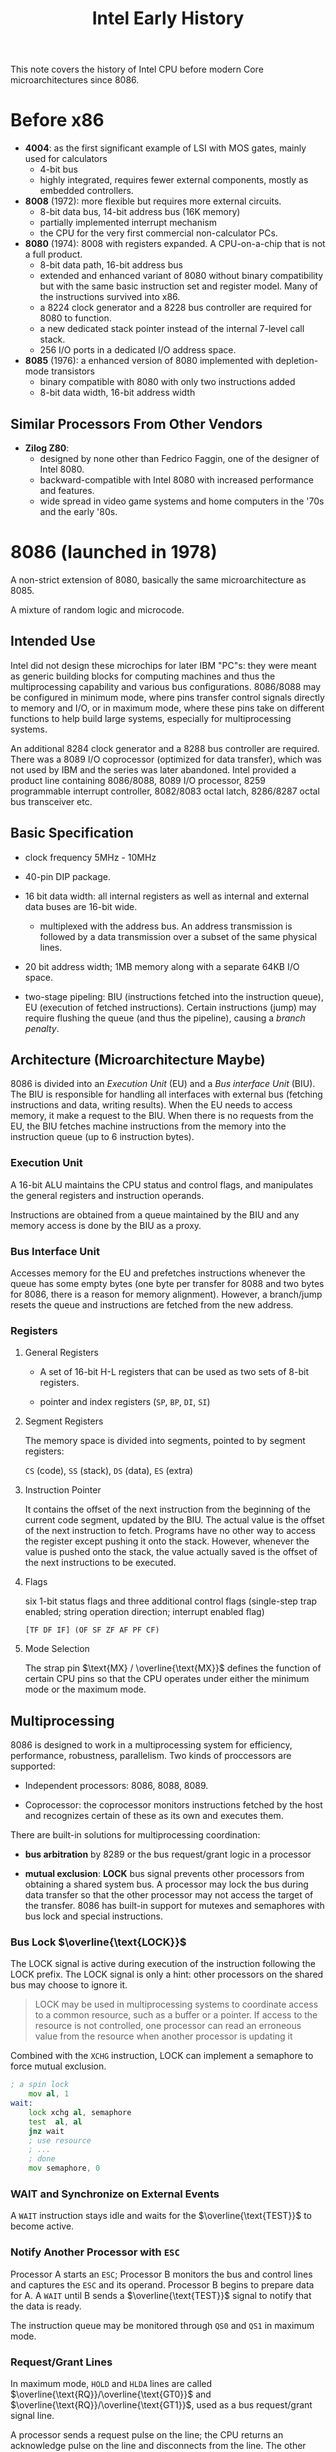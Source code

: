#+title: Intel Early History
#+bibliography: x86_ref.bib
#+cite_export: basic

This note covers the history of Intel CPU before modern Core microarchitectures
since 8086.


* Before x86

- *4004*: as the first significant example of LSI with MOS gates, mainly used for calculators
  + 4-bit bus
  + highly integrated, requires fewer external components, mostly as embedded controllers.

- *8008* (1972): more flexible but requires more external circuits.
  + 8-bit data bus, 14-bit address bus (16K memory)
  + partially implemented interrupt mechanism
  + the CPU for the very first commercial non-calculator PCs.

- *8080* (1974): 8008 with registers expanded. A CPU-on-a-chip that is not a
  full product.
  + 8-bit data path, 16-bit address bus
  + extended and enhanced variant of 8080 without binary compatibility but with
    the same basic instruction set and register model. Many of the instructions
    survived into x86.
  + a 8224 clock generator and a 8228 bus controller are required for 8080 to function.
  + a new dedicated stack pointer instead of the internal 7-level call stack.
  + 256 I/O ports in a dedicated I/O address space.

- *8085* (1976): a enhanced version of 8080 implemented with depletion-mode transistors
  + binary compatible with 8080 with only two instructions added
  + 8-bit data width, 16-bit address width

** Similar Processors From Other Vendors

- *Zilog Z80*:
  + designed by none other than Fedrico Faggin, one of the designer of Intel 8080.
  + backward-compatible with Intel 8080 with increased performance and features.
  + wide spread in video game systems and home computers in the '70s and the
    early '80s.

* 8086 (launched in 1978)

A non-strict extension of 8080, basically the same microarchitecture as 8085.

A mixture of random logic and microcode.

** Intended Use

Intel did not design these microchips for later IBM "PC"s: they were meant as
generic building blocks for computing machines and thus the multiprocessing
capability and various bus configurations. 8086/8088 may be configured in
minimum mode, where pins transfer control signals directly to memory and I/O, or
in maximum mode, where these pins take on different functions to help build
large systems, especially for multiprocessing systems.

An additional 8284 clock generator and a 8288 bus controller are required. There
was a 8089 I/O coprocessor (optimized for data transfer), which was not used by IBM and the series was later abandoned.
Intel provided a product line containing 8086/8088, 8089 I/O processor, 8259 programmable
interrupt controller, 8082/8083 octal latch, 8286/8287 octal bus transceiver etc.

** Basic Specification

- clock frequency 5MHz - 10MHz

- 40-pin DIP package.

- 16 bit data width: all internal registers as well as internal and external
  data buses are 16-bit wide.
  + multiplexed with the address bus. An address transmission is followed by a
    data transmission over a subset of the same physical lines.

- 20 bit address width; 1MB memory along with a separate 64KB I/O space.

- two-stage pipeling: BIU (instructions fetched into the instruction queue), EU
  (execution of fetched instructions). Certain instructions (jump) may require
  flushing the queue (and thus the pipeline), causing a /branch penalty/.

** Architecture (Microarchitecture Maybe)

8086 is divided into an /Execution Unit/ (EU) and a /Bus interface Unit/ (BIU). The
BIU is responsible for handling all interfaces with external bus (fetching
instructions and data, writing results). When the EU
needs to access memory, it make a request to the BIU. When there is no requests
from the EU, the BIU fetches machine instructions from the memory into the
instruction queue (up to 6 instruction bytes).

*** *Execution Unit*

A 16-bit ALU maintains the CPU status and control flags, and manipulates the
general registers and instruction operands.

Instructions are obtained from a queue maintained by the BIU and any
memory access is done by the BIU as a proxy.

*** *Bus Interface Unit*

Accesses memory for the EU and prefetches instructions whenever the queue has some
empty bytes (one byte per transfer for 8088 and two bytes for 8086, there is a
reason for memory alignment). However, a branch/jump resets the queue and
instructions are fetched from the new address.

*** Registers

**** General Registers

- A set of 16-bit H-L registers that can be used as two sets of 8-bit registers.

- pointer and index registers (=SP=, =BP=, =DI=, =SI=)

**** Segment Registers

The memory space is divided into segments, pointed to by segment registers:

=CS= (code), =SS= (stack), =DS= (data), =ES= (extra)

**** Instruction Pointer

It contains the offset of the next instruction from the beginning of the current
code segment, updated by the BIU. The actual value is the offset of the next
instruction to fetch. Programs have no other way to access the register except
pushing it onto the stack. However, whenever the value is pushed onto the stack,
the value actually saved is the offset of the next instructions to be executed.

**** Flags

six 1-bit status flags and three additional control flags (single-step trap
enabled; string operation direction; interrupt enabled flag)

#+begin_src
[TF DF IF] (OF SF ZF AF PF CF)
#+end_src

**** Mode Selection

The strap pin $\text{MX} / \overline{\text{MX}}$ defines the function of certain
CPU pins so that the CPU operates under either the minimum mode or the maximum mode.

** Multiprocessing

8086 is designed to work in a multiprocessing system for efficiency,
performance, robustness, parallelism. Two kinds of proccessors are supported:

- Independent processors: 8086, 8088, 8089.

- Coprocessor: the coprocessor monitors instructions fetched by the host and
  recognizes certain of these as its own and executes them.

There are built-in solutions for multiprocessing coordination:

- *bus arbitration* by 8289 or the bus request/grant logic in a processor

- *mutual exclusion*: *LOCK* bus signal prevents other processors from obtaining
  a shared system bus. A processor may lock the bus during data transfer so that
  the other processor may not access the target of the transfer. 8086 has
  built-in support for mutexes and semaphores with bus lock and special instructions.

*** Bus Lock \(\overline{\text{LOCK}}\)

The LOCK signal is active during execution of the instruction following the LOCK prefix.
The LOCK signal is only a hint: other processors on the shared bus may choose to
ignore it.

#+begin_quote
LOCK may be used in multiprocessing systems to
coordinate access to a common resource, such as
a buffer or a pointer. If access to the resource is
not controlled, one processor can read an
erroneous value from the resource when another
processor is updating it
#+end_quote

Combined with the =XCHG= instruction, LOCK can implement a semaphore to
force mutual exclusion.

#+begin_src asm
; a spin lock
    mov al, 1
wait:
    lock xchg al, semaphore
    test  al, al
    jnz wait
    ; use resource
    ; ...
    ; done
    mov semaphore, 0
#+end_src


*** ​WAIT and Synchronize on External Events

A =WAIT= instruction stays idle and waits for the \(\overline{\text{TEST}}\) to become active.

*** Notify Another Processor with =ESC=

Processor A starts an =ESC=; Processor B monitors the bus and control lines
 and
captures the =ESC= and its operand. Processor B begins to prepare data for A. A
=WAIT= until B sends a \(\overline{\text{TEST}}\) signal to notify that the data is ready.

The instruction queue may be monitored through =QS0= and =QS1= in maximum mode.

*** Request/Grant Lines

In maximum mode, =HOLD= and =HLDA= lines are called
\(\overline{\text{RQ}}/\overline{\text{GT0}}\) and
\(\overline{\text{RQ}}/\overline{\text{GT1}}\), used as a bus request/grant
signal line.

A processor sends a request pulse on the line; the CPU returns an acknowledge
pulse on the line and disconnects from the line. The other processor takes the
line while the CPU continues its own execution until a bus access is required.
The other processor finishes its job and sends a final pulse to relinquish the bus.

*** Multibus Support

Configured in maximum mode and used with 8288 Bus Controller.

** Bus Organization

Microprocessors are always connected to a local bus and memory and I/O
components usually reside on a system bus. Standard memory and I/O components
are are not attached to the local bus.

*** Local Bus

A set of processors may be connected to the same local bus and coordinated.
Other processors may be connected to another *remote* local bus.

The processors and bus interface groups that are connected by a local bus form
a *processing module*.

*** System Bus

Five sets of signals:

- address bus

- data bus

- control lines

- interrupt lines

- arbitration lines

Local buses are connected to a system bus via a group of bus interface
components. Memory and I/O may be connected a private system bus only for a
single local bus or to a public system bus serving multiple processing modules.
The access of the modules are controlled by bus arbiters of the modules.

** Memory

*** Alignment

Odd addressed (unaligned) words do not take advantage of the 8086's ability to
transfer 16-bits at a time. There is no alignment requirement: Instructions, byte
data and word data may be freely stored at any byte address without regard for
alignment thereby saving memory space by allowing code to be densely packed in
memory. Unaligned word access requires two bus cycles, one byte at a time.
16-bit data should be stored at even addresses.

Word alignemnt is totally transparent to software (except for low performance).

#+begin_quote
The 8086 always fetches the instruction stream in
words from even addresses except that the first
fetch after a program transfer to an odd address
obtains a byte. The instruction stream is
disassembled inside the processor and instruction
alignment will not materially affect the per-
formance of most systems.
#+end_quote

*** Segmentation

All segments begin on 16-byte (formed by the 4 bit left shift of a segment
register) memory boundaries. Segments may be adjacent, disjoint, partially
overlapped or fully overlapped.

8086 terms the segment and offset pair "logical address", compared to "physical
address" on the address lines, formed by =Segment << 4 + Offset=, called
*effective address*.

Instructions are always fetched from the current code segment; =IP= contains the
offset of the target instruction from the beginning of the segment. =SP=
contains the offset of the top of the stack (the last pushed item). These are
fixed combinations: =IP= and =SP= cannot be paired with othe segment registers.
=BP=, normally as a frame base pointer, may be used as a base pointer and may be
combined with any currently addressable segments.

For a string operation, the source is specified by =CS/DS/ES/SS:SI= and the destination
by =ES:DI= and updated by the instruction automatically.

**** Position-Independent Code (Dynamically Relocatable)

Segmentation makes it possible to write position-independent programs and allows
a multiprogramming or multitasking system to make particularly effective use of
available memory, combined with swap mechanism.

However, this forces a program to avoid altering its segment registers and make
far jumps/calls. All offsets in the program must be relative to fixed values in
the segment registers.

*** Stacks

A stack is limited up to 64KB. However, the system is free to create any number
of stacks. Push and pop operate in an unit of 16 bits, or a word. The stack
grows down in memory toward its base address (the segment base, or the limit address maybe?).

*** Reserved Memory

- =0x0= to =0x7F= and =0xFFFF0= to =0xFFFFF= for interrupt and system reset processing.

** I/O

There is a 64KB separate I/O address space (read and write by the =IN= and =OUT=
instructions). =0xF8= through =0xFF= is reserved by Intel.

*** Memory-Mapped I/O

I/O devices may also be placed in
the memory space to bring the power of the full ISA and addressing modes to I/O
processing.

*** DMA

Un minimum mode, 8086 is compatible with traditional DMA controllers.

** Interrupts & Traps

Terms: *INTR* -> interrupt request, *ISR* -> Interrupt Service Routine a.k.a
Interrupt Procedure

8086 can handle up to 256 different interrupt types.

Generally, the processor checks for interrupts after completion of the current
instruction, first internal interrupt (=INT= instruction), then external
interrupts (=NMI= and =INTR= signal lines). It will continues execution of the
next instruction after any or none interrupt handling. During handling before
executing the user interrupt procedure, an =NMI= or a single-step trap may interrupt
the current interrupt. The interrupt service procedures are linked with
interrupt type codes by the *interrupt pointer table* (a.k.a *interrupt
vector*). Consult the 8086 manual (Figure 2-29) for the full processing
sequence[cite:@8086Man].

*** Interrupt Priority

- Most internal interrupts: divide error, =INT n=, =INTO=

- =NMI=

- =INTR=: The =INTR= is generally ignored during interrupt handling since =IF=
  is cleared before any ISR and restored after the ISR, unless otherwise enabled
  during execution.

- Single-step: disabled before execution of the first instruction of an ISR and
  restored after the ISR unless otherwise enabled. It is special in that when
  enabled, it has
  a chance to execute its ISR before the real execution of the mainline ISR begins.

The priority issue does not only arise on simultaneous arrival of multiple
interrupts: if an interrupt is being serviced, another interrupt may even interrupt
that interrupt handling. Not only are the initial priority of =INTR= and single
step at a lower level, they are even cleared during any ISR execution to
prevent preemption unless desired otherwise.

*** Interrupt Sources

By source, an interrupt may come from: external devices (8259A), CPU exceptions
(divide by zero, overflow) ,
software-initiated (=INT=).


**** External Interrupts

- =INTR= line: interrupt request, level-triggered, usually controlled by a interrupt controller
  such as 8259A
  + 8259A is a programmable interrupt controller that appears to software as a set
    of I/O ports.
  + The interrupt controller accepts requests from the device, determines which
    requesting device has the highest priority and then activate the =INTR= line
    according to the priority.
  + Interrupts on =INTR= are determined by the interrupt flag, enabled by an
    =STI= instruction and disabled by a =CLI= instruction. If =IF= is clear,
    then interrupts on =INTR= are masked and ignored. The interrupt signal is
    not latched by the CPU and must be held until a response or a withdraw.
    Interrupts can also be selectively masked in 8259A.
  + The CPU then acknowledges the interrupt by executing two consecutive
    interrupt acknowledge (\(\overline{\text{INTA}}\)) bus cycles (and locking
    the bus in maximum mode). 8259A responds by placing the 1-byte interrupt
    type code (0-255) on the data bus during the second cycle, used by the
    processor to call the corresponding interrupt service procedure. The interrupt
    type is configured by software during the initialization of 8259A.

- =NMI= line: Non-maskable (cannot be disabled) interrupt, edge-triggered.
  + Generally used to signal a catastrophic event: imminent loss of power;
    memory error detection or bus parity error.
  + Higher prieority than =INTR=.
  + Defined by type 2.
  + =NMI= results directly in interrupt handling, no acknowledge required.

Interrupt response requires some latency, usually the remaining clock periods of
the current executed instruction.

**** Internal Interrupts

The =INT= instruction generates an interrupt and supplies a type code. Any type
code is allowed and thus =INT= may be used to test interrupt procedure written
to service external devices or inserting breakpoints (type 3), a one-byte long
instruction can be easily inserted into an existing program and replace another
instruction for temporary debugging.

Certain conditions may also trigger an interrupt:

- Overflow: type 4

- divide error: type 0

- single-step trap: type 1. The trap flag =TF= generates an interrupt every single
  instruction, a debugging tool.
  + The single-step is executed between two instructions, but not under every
    situation when it is enabled, at least only once when another interrupt takes place.
  + The ISR needs not to stop execution; it may act merely as a hook. The
    single-step ISR may act as a window to monitor the system
    instruction-by-instruction.
  + The single-step mode is honored once before the ISR of another interrupt,
    and it may choose to run the mainline ISR in full speed or single step with
    this opportunity. This call to the single-step ISR is not recursive since
    =TF= has already been cleared when the mainline ISR is entered.
  + the processor is not in single-step mode when the single-step interrupt
    procedure is entered: it runs in full speed as it clears =TF= as well,
    preventing recursive entries into the single-step ISR.


No acknowledge is required and internal interrupts cannot be disabled (except
for single-step). *Internal interrupts (except single-step) have higher priority
than any external interrupts*.


*** Interrupt Vector

#+begin_quote
An interrupt type
code and the procedure that has been designated
to service interrupts associated with that code.
#+end_quote

the first 1KB bytes of low memory, up to 256 entries (at least the first 256
bytes are reserved), each of which a doubleword
(4 bytes)
containing a =CS:IP= pair far pointer value to an interrupt procedure.

The CPU saves the current =CS:IP= on the stack, calls the pointer in the
corresponding entry of the type code.

=TF= (single-step) and =IF= (=INTR=) are cleared before every call of an ISR.

*** Interrupt Procedure

Flags, =CS=, =IP= are saved onto the stack. The procedure may reenable external
interrupts with =STI=.

An interrupt procedure may be interrupted by a request on =NMI=, software- or
processor-initiated interrupts.

Care must be taken so that the type of interrupt being serviced by the procedure
does not itself inadvertently occur within the procedure to avoid endless
recursive interrupt calls.

#+begin_quote
It is good practice for an interrupt procedure to enable external interrupts for
all but "critical sections" of code (those sections that cannot be interrupted
without risking erroneous results). If external interrupts are disabled for too
long in a procedure, interrupt requests on INTR can potentially be lost.
#+end_quote

The actual processing done by an ISR is dependent upon the application:

- for an external interrupt, the ISR should instructs the device to remove its
  interrupt request and then takes action accordingly.

- for software-initiated interrupt:

  #+begin_quote
Software-initiated interrupt procedures may be used as service routines
("supervisor calls") for other programs in the system. In this case, the
interrupt procedure is activated when a program, rather than an external device,
needs attention. (The "attention" might be to search a file for a record, send a
message to another program, request an allocation of free memory, etc.) Software
interrupt procedures can be advantageous in systems that dynamically relocate
programs during execution. Since the interrupt pointer table is at a fixed
storage location, procedures may "call" each other through the table by issuing
software interrupt instructions. This provides a stable communication "exchange"
that is independent of procedure addresses. The interrupt procedures may
themselves be moved so long as the interrupt pointer table always is updated to
provide the linkage from the "calling" program via the interrupt type code.
  #+end_quote

** System Reset

The =RESET= edge-triggered signal, clears flags, =IP=, =DS=, =SS=, =ES=, sets
=CS=, empties the instruction queue.

#+begin_quote
Since the code segment register contains FFFFH
and the instruction pointer contains 0H, the processor executes its first
instruction following system reset from absolute memory location FFFF0H. This
location normally contains an inter segment direct JMP instruction whose target
is the actual beginning of the system program.
...
As external (maskable) interrupts are disabled by system reset, the system
software should reenable interrupts as soon as the system is initialized to the
point where they can be processed.
#+end_quote

** System Halt =HLT=

All operations are stopped until an external interrupt occurs or the system is reset.

#+begin_quote
The halt state can be used when an event prevents the system from functioning
correctly. An example might be a power-fail interrupt. After recognizing that
loss of power is imminent, the CPU could use the remaining time to move
registers, flags and vital variables to (for example) a battery-powered CMOS RAM
area and then halt until the return of power was signaled by an interrupt or
system reset.
#+end_quote


** Software Development

Intel provided a series of software tools and hardware development boards, running on the  Intellec Series II
Microcomputer Development System.

- PL/M compiler

- Assembler: ASM-86

- LINK-86: Linker

- LOC-86: assigns absolute memory, a relocator.

- OH-86: handles program format.

- LIB-86: library archiver

The SDk-86 development kit (a development board) had a monitor program and even
supported single stepping, basically a debugger.

** 8088

A binary-compatible cheap version of 8086, with the external data width reduced
8-bit, thus more compatible with then 8-bit computer design for IBM.

* 80286 (1982)

- designed for multi-user systems with multitasking applications including
  communications and real-time process control.

- the data bus and the address bus are not multiplexed anymore

- More than 100% performance increase compared to 8086/8088, mainly due to fast
  address calculations and separate address and data buses

- 1.5 micrometer process

- 4MHz to 25MHz

- 24-bit address width, up to 16 MB memory

- On-chip MMU with virtual memory support up to 1GB via segmentation (local and
  global combined)
  + virtual memory is supported on a segment swapping basis
  + segments can be protected and marked as read-only and execute-only.

- Four privilege levels

** [[https://files.osdev.org/mirrors/geezer/os/pm.htm][Protected Mode]]

*** Segmentation Under Protected Mode

The  value in a segment register is no longer an absolute index of a physical segment,
but a selector value, a 8-byte aligned offset (the lower 3 bits are for requested
privilege level and local/global descriptor table selection) into a *descriptor
table* that maps this index to physical memory, pointed to by the
=GDTR= and =LDTR= registers, a =table_base_address:table_size= pair, of which an entry
of 8 bytes describes a segment of 64KB, allowing maximum virtual memory of 512MB
per table. The descriptor tables are controlled by the OS and not exposed to user programs directly: segment addresses are completely hidden by the OS.

As for memory protection, any selector out of the range of the descriptor table's size or an offset out of the range
of a segment's limit triggers a general fault, which protects against illegal memory access.
=CS= may point to one segment and other segment registers use another (=CS= cannot
load a data descriptor), this somehow helps security (but now we have =NX= bit on modern x86 CPUs).

The global descriptor table defines segments first. A local descriptor table is
another type of descriptor table defined in a memory segment by the GDT and
managed by the OS, accessible within the current task via the =LDTR= register,
changed by the OS.

A descriptor entry has the following format:

- *base*: 24-bit for 286, 32-bit for 386, containing the linear address where the segment begins

- *limit*: 16-bit for 286, 20-bit for 386, the maximum number of addressable unit

- *access byte*: present, privilege level, type, executable, direction, readable/writable, accessed
  + A descriptor entry may describe different types of segments: *task state segments*, *local descriptor tables*, *gates* or a *normal segment* etc.
  + for system segments (task state segments, local descriptor tables, gates) the access byte has 4 bits that indicate the segment type.

- *flags*: granularity
  + 1 byte for 286 or 4KB for 386 per addressable unit, that is, each segment is
    4GB in maximum

Standard-mode Windows 3.x used this 286 segmented protected mode without memory isolation.

*** Limitation

- /No easy switch between protected mode and real mode/: reverting from protected mode to real mode requires a hardware-initiated reset (not necessarily a reboot and memory clearance). This caused heavy performance penalty and protected mode is not widely used until 80386. Real mode was designed only for bootstrapping. The OS should run in protected mode.

- /limited address capacbility with 16-bit registers/: an offset register is only 16-bit and four combined provide only 256 KB memory for direct access. Reloading a segment register in protected mode caused a 6-byte segment descriptor to be loaded into the CPU from memory (performance penalty!).

*** Compatibility with Real-Mode DOS Programs

In protected mode, memory management and interrupt handling were done
differently than in real mode and memory that does not belong to one program is
not accessible (intended by design), which is incompatible with existing DOS programs.

** Unreal Mode

A special state of the CPU not officially documented, in which the CPU acts like
in real mode but with segment descriptors that allow it to access memory above
the 1MB limit.

Under protected mode, any memory access has to go through MMU and
segment descriptor tables in the main memory. To resolve this issue, the CPU maintains
a cache of segment descriptors. This cache is also used even under real mode,
giving real-mode code a chance to access extended memory.

The undocumented =loadall= instruction may be used to load the cache with a
specific segment descriptor so that real-mode code may use that cached
descriptor to access extended memory. Or the processor enters protected mode,
sets up segment registers to segment descriptors that provide access to the full
address space of 4GB, and then switches back to real mode with previous
unsupported segment configuration in place. The descriptors that are not
applicable to real mode are sticky, no longer touched
by real mode code and it becomes possible to address extended memory.

** OS Support

- Concurrent DOS 286: run fully in protected mode with real mode program compatibilty

- Microsoft Xenix

- Minix

* 80386 (1985)

Fully 32-bit CPU (internal registers, buses and external buses).

- Up to 4GB physical memory (32-bit memory bus) and 64 TB virtual memory ($2^14$ segment selectors
  times $2^{32}$)
  + a fixed 4-KB page size

- Support for parallel stages

** Virtual 8086 Mode

A hardware-virtualization technique under protected mode.

A V86 monitor at ring 0 and in protected mode monitors the 8086 real-mode
program at ring 3. The CPU traps certain events and calls the V86 monitor which
examines what the real mode program is trying to do and acts as a proxy to
interface with the hardware or terminates the real-mode program if the behavior
is not allowed.

** Protected Mode

- The offset registers are now 32-bit long. A single segment is now up to 4GB long.

- The base address of in a segment descriptor can be 32-bit, instead of 24-bit
  on 286.

- A paging unit, as a second layer of address translation, was added to allow
  more granular control. Once enabled, the address produced by a
  segment:offset pair is now a virtual address, requiring a further mapping.

Most C compilers assume a flat-memory model, where the segment
part is ignored. FreePascal have long pointer types that support such
segmentation mechanism.

** 386SX

A reduced version with 16-bit external data bus and a 24-bit address bus.

* 80486 (1989)

The first tightly-pipelined x86 design. Production continued into the late 2000s.

- Significantly higher performance than 386

- Separation of CPU clock rate and bus rate

- Up to 100MHz clock rate

- five-pipelined stages

- 8/16-KB on-chip level 1 cache.

- an integrated faster x87 FPU

- power saving and system management capabilities

- =CMPXCHG=, =XADD=, =BSWAP= and other atomic operation instructions
